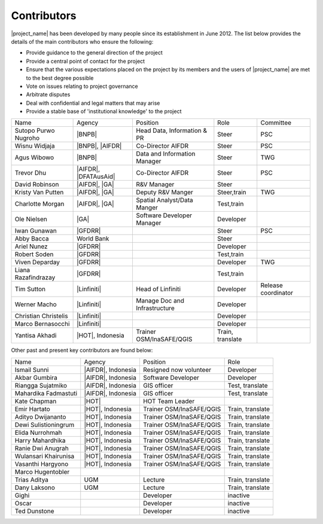.. _community:

Contributors
============

|project_name| has been developed by many people since its establishment in
June 2012.
The list below provides the details of the main contributors who ensure the
following:

* Provide guidance to the general direction of the project
* Provide a central point of contact for the project
* Ensure that the various expectations placed on the project by its members
  and the users of |project_name| are met to the best degree possible
* Vote on issues relating to project governance
* Arbitrate disputes
* Deal with confidential and legal matters that may arise
* Provide a stable base of 'institutional knowledge' to the project


==================== ========================== ============================= ================ ====================
Name                 Agency                     Position                      Role             Committee
-------------------- -------------------------- ----------------------------- ---------------- --------------------
Sutopo Purwo Nugroho |BNPB|                     Head Data, Information & PR   Steer            PSC
Wisnu Widjaja        |BNPB|, |AIFDR|            Co-Director AIFDR             Steer            PSC
Agus Wibowo          |BNPB|                     Data and Information Manager  Steer            TWG
Trevor Dhu           |AIFDR|, |DFATAusAid|      Co-Director AIFDR             Steer            PSC
David Robinson       |AIFDR|, |GA|              R&V Manager                   Steer
Kristy Van Putten    |AIFDR|, |GA|              Deputy R&V Manger             Steer,train      TWG
Charlotte Morgan     |AIFDR|, |GA|              Spatial Analyst/Data Manger   Test,train
Ole Nielsen          |GA|                       Software Developer Manager    Developer
Iwan Gunawan         |GFDRR|                                                  Steer            PSC
Abby Bacca           World Bank                                               Steer
Ariel Nunez          |GFDRR|                                                  Developer
Robert Soden         |GFDRR|                                                  Test,train
Viven Deparday       |GFDRR|                                                  Developer        TWG
Liana Razafindrazay  |GFDRR|                                                  Test,train
Tim Sutton           |Linfiniti|                Head of Linfiniti             Developer        Release coordinator
Werner Macho         |Linfiniti|                Manage Doc and Infrastructure Developer
Christian Christelis |Linfiniti|                                              Developer
Marco Bernasocchi    |Linfiniti|                                              Developer
Yantisa Akhadi       |HOT|, Indonesia           Trainer OSM/InaSAFE/QGIS      Train, translate
==================== ========================== ============================= ================ ====================

Other past and present key contributors are found below:

==================== =====================  ===========================     ================
Name                 Agency                 Position                        Role
-------------------- ---------------------  ---------------------------     ----------------
Ismail Sunni         |AIFDR|, Indonesia     Resigned now volunteer          Developer
Akbar Gumbira        |AIFDR|, Indonesia     Software Developer              Developer
Riangga Sujatmiko    |AIFDR|, Indonesia     GIS officer                     Test, translate
Mahardika Fadmastuti |AIFDR|, Indonesia     GIS officer                     Test, translate
Kate Chapman         |HOT|                  HOT Team Leader
Emir Hartato         |HOT|, Indonesia       Trainer OSM/InaSAFE/QGIS        Train, translate
Adityo Dwijananto    |HOT|, Indonesia       Trainer OSM/InaSAFE/QGIS        Train, translate
Dewi Sulistioningrum |HOT|, Indonesia       Trainer OSM/InaSAFE/QGIS        Train, translate
Elida Nurrohmah      |HOT|, Indonesia       Trainer OSM/InaSAFE/QGIS        Train, translate
Harry Mahardhika     |HOT|, Indonesia       Trainer OSM/InaSAFE/QGIS        Train, translate
Ranie Dwi Anugrah    |HOT|, Indonesia       Trainer OSM/InaSAFE/QGIS        Train, translate
Wulansari Khairunisa |HOT|, Indonesia       Trainer OSM/InaSAFE/QGIS        Train, translate
Vasanthi Hargyono    |HOT|, Indonesia       Trainer OSM/InaSAFE/QGIS        Train, translate
Marco Hugentobler
Trias Aditya         UGM                    Lecture                         Train, translate
Dany Laksono         UGM                    Lecture                         Train, translate
Gighi                                       Developer                       inactive
Oscar                                       Developer                       inactive
Ted Dunstone                                Developer                       inactive
==================== =====================  ===========================     ================
